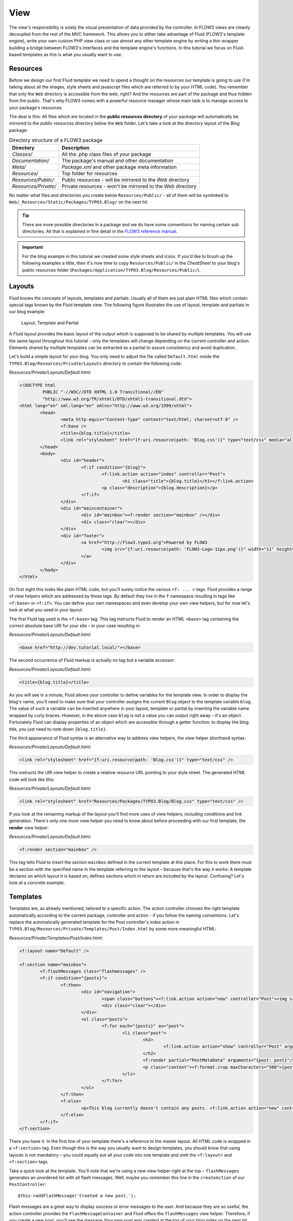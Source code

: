 ====
View
====

.. sectionauthor:: Robert Lemke <robert@typo3.org>

The view's responsibility is solely the visual presentation of data provided by
the controller. In FLOW3 views are cleanly decoupled from the rest of the MVC
framework. This allows you to either take advantage of Fluid (FLOW3's template
engine), write your own custom PHP view class or use almost any other template
engine by writing a thin wrapper building a bridge between FLOW3's interfaces
and the template engine's functions. In this tutorial we focus on Fluid-based
templates as this is what you usually want to use.

Resources
=========

Before we design our first Fluid template we need to spend a thought on the
resources our template is going to use (I'm talking about all the images, style
sheets and javascript files which are referred to by your HTML code).
You remember that only the ``Web`` directory is accessible from the web, right?
And the resources are part of the package and thus hidden from the public.
That's why FLOW3 comes with a powerful resource manager whose main task is to
manage access to your package's resources.

The deal is this: All files which are located in the **public resources directory**
of your package will automatically be mirrored to the public resources
directory below the ``Web`` folder. Let's take a look at the directory layout of
the *Blog* package:

.. table:: Directory structure of a FLOW3 package

	======================	============================================================
	Directory				Description
	======================	============================================================
	*Classes/*				All the .php class files of your package
	*Documentation/*		The package's manual and other documentation
	*Meta/*					*Package.xml* and other package meta information
	*Resources/*			Top folder for resources
	*Resources/Public/*		Public resources - will be mirrored to the *Web* directory
	*Resources/Private/*	Private resources - won't be mirrored to the *Web* directory
	======================	============================================================


No matter what files and directories you create below ``Resources/Public/`` - all
of them will be symlinked to ``Web/_Resources/Static/Packages/TYPO3.Blog/`` on
the next hit.

.. tip::
 	There are more possible directories in a package and we do have some
 	conventions for naming certain sub directories. All that is explained in
 	fine detail in the `FLOW3 reference manual <http://flow3.typo3.org/documentation/>`_.

.. important::
	For the blog example in this tutorial we created some style sheets
	and icons. If you'd like to brush up the following examples a little, then
	it's now time to copy ``Resources/Public/`` in the *CheatSheet* to your
	blog's public resources folder
	(``Packages/Application/TYPO3.Blog/Resources/Public/``).

Layouts
=======

Fluid knows the concepts of layouts, templates and partials. Usually all of
them are just plain HTML files which contain special tags known by the Fluid
template view. The following figure illustrates the use of layout, template and
partials in our blog example:

.. figure:: /Images/GettingStarted/LayoutTemplatePartial.png

	Layout, Template and Partial


A Fluid layout provides the basic layout of the output which is supposed to be
shared by multiple templates. You will use the same layout throughout this
tutorial - only the templates will change depending on the current controller
and action. Elements shared by multiple templates can be extracted as a partial
to assure consistency and avoid duplication.

Let's build a simple layout for your blog. You only need to adjust the file called
``Default.html`` inside the ``TYPO3.Blog/Resources/Private/Layouts`` directory to contain
the following code:

*Resources/Private/Layouts/Default.html*:

.. code-block:: xml

	<!DOCTYPE html
		 PUBLIC "-//W3C//DTD XHTML 1.0 Transitional//EN"
		 "http://www.w3.org/TR/xhtml1/DTD/xhtml1-transitional.dtd">
	<html lang="en" xml:lang="en" xmlns="http://www.w3.org/1999/xhtml">
		<head>
			<meta http-equiv="Content-Type" content="text/html; charset=utf-8" />
			<f:base />
			<title>{blog.title}</title>
			<link rel="stylesheet" href="{f:uri.resource(path: 'Blog.css')}" type="text/css" media="all" />
		</head>
		<body>
			<div id="header">
				<f:if condition="{blog}">
					<f:link.action action="index" controller="Post">
						<h1 class="title">{blog.title}</h1></f:link.action>
					<p class="description">{blog.description}</p>
				</f:if>
			</div>
			<div id="maincontainer">
				<div id="mainbox"><f:render section="mainbox" /></div>
				<div class="clear"></div>
			</div>
			<div id="footer">
				<a href="http://flow3.typo3.org">Powered by FLOW3
					<img src="{f:uri.resource(path: 'FLOW3-Logo-11px.png')}" width="11" height="11" />
				</a>
			</div>
		</body>
	</html>

On first sight this looks like plain HTML code, but you'll surely notice the
various ``<f: ... >`` tags. Fluid provides a range of view helpers which are
addressed by these tags. By default they live in the ``f`` namespace resulting
in tags like ``<f:base>`` or ``<f:if>``. You can define your own namespaces
and even develop your own view helpers, but for now let's look at what you used
in your layout:

The first Fluid tag used is the ``<f:base>`` tag. This tag instructs Fluid to
render an HTML ``<base>`` tag containing the correct absolute base URI for your
site – in your case resulting in:

*Resources/Private/Layouts/Default.html*:

.. code-block:: html

	<base href="http://dev.tutorial.local/"></base>

The second occurrence of Fluid markup is actually no tag but a
variable accessor:

*Resources/Private/Layouts/Default.html*:

.. code-block:: html

	<title>{blog.title}</title>

As you will see in a minute, Fluid allows your controller to define variables
for the template view. In order to display the blog's name, you'll need to make
sure that your controller assigns the current ``Blog`` object to the template
variable ``blog``. The value of such a variable can be inserted anywhere in
your layout, template or partial by inserting the variable name wrapped by
curly braces. However, in the above case ``blog`` is not a value you can output
right away – it's an object. Fortunately Fluid can display properties of an
object which are accessible through a getter function: to display the blog
title, you just need to note down ``{blog.title}``.

The third appearance of Fluid syntax is an alternative way to address view
helpers, the view helper shorthand syntax:

*Resources/Private/Layouts/Default.html*:

.. code-block:: html

	<link rel="stylesheet" href="{f:uri.resource(path: 'Blog.css')}" type="text/css" />

This instructs the URI view helper to create a relative resource URL pointing
to your style sheet. The generated HTML code will look like this:

*Resources/Private/Layouts/Default.html*:

.. code-block:: html

	<link rel="stylesheet" href="Resources/Packages/TYPO3.Blog/Blog.css" type="text/css" />

If you look at the remaining markup of the layout you'll find more uses of view
helpers, including conditions and link generation. There's only one more view
helper you need to know about before proceeding with our first template,
the **render** view helper:

*Resources/Private/Layouts/Default.html*:

.. code-block:: html

	<f:render section="mainbox" />

This tag tells Fluid to insert the section ``mainbox`` defined in the current
template at this place. For this to work there must be a section with the
specified name in the template referring to the layout – because that's the way
it works: A template declares on which layout it is based on, defines sections
which in return are included by the layout. Confusing? Let's look at a
concrete example.

Templates
=========

Templates are, as already mentioned, tailored to a specific action. The action
controller chooses the right template automatically according to the current
package, controller and action - if you follow the naming conventions. Let's
replace the automatically generated template for the Post controller's index
action in ``TYPO3.Blog/Resources/Private/Templates/Post/Index.html`` by some more
meaningful HTML:

*Resources/Private/Templates/Post/Index.html*:

.. code-block:: xml

	<f:layout name="Default" />

	<f:section name="mainbox">
		<f:flashMessages class="flashmessages" />
		<f:if condition="{posts}">
			<f:then>
				<div id="navigation">
					<span class="buttons"><f:link.action action="new" controller="Post"><img src="{f:uri.resource(path: 'Icons/FamFamFam/page_add.png')}" title="Create a new post"/></f:link.action></span>
					<div class="clear"></div>
				</div>
				<ol class="posts">
					<f:for each="{posts}" as="post">
						<li class="post">
							<h2>
								<f:link.action action="show" controller="Post" arguments="{post: post}">{post.title}</f:link.action>
							</h2>
							<f:render partial="PostMetaData" arguments="{post: post}"/>
							<p class="content"><f:format.crop maxCharacters="500">{post.content}</f:format.crop> <f:link.action action='show' arguments='{post: post,}'>More</f:link.action></p>
						</li>
					</f:for>
				</ol>
			</f:then>
			<f:else>
				<p>This blog currently doesn't contain any posts. <f:link.action action="new" controller="Post">Create the first post</f:link.action></p>
			</f:else>
		</f:if>
	</f:section>

There you have it: In the first line of your template there's a reference to
the master layout. All HTML code is wrapped in a ``<f:section>`` tag. Even
though this is the way you usually want to design templates, you should know
that using layouts is not mandatory – you could equally put all your code into
one template and omit the ``<f:layout>`` and ``<f:section>`` tags.

Take a quick look at the template. You'll note that we're using a new view
helper right at the top – ``flashMessages`` generates an unordered list with
all flash messages. Well, maybe you remember this line in the ``createAction``
of our ``PostController``::

	$this->addFlashMessage('Created a new post.');

Flash messages are a great way to display success or error messages to
the user. And because they are so useful, the action controller provides the
``FlashMessageContainer`` and Fluid offers the ``flashMessages`` view helper.
Therefore, if you create a new post, you'll see the message *Your new post was
created* at the top of your blog index on the next hit.

The main job of this template is to display a list of the most recent posts.
An ``<f:if>`` condition makes sure that the list of posts is only rendered if
``posts`` actually contains posts. But currently the view doesn't know anything
about posts - you need to adapt the ``indexAction`` of the ``PostController``
to assign blogs to the view::

*Classes/Controller/PostController.php*:

.. code-block:: php

	/**
	 * List action for this controller. Displays latest posts
	 *
	 * @return void
	 */
	public function indexAction() {
		$blog = $this->blogRepository->findActive();
		$this->view->assign('blog', $blog);
		$this->view->assign('posts', $blog->getPosts());
	}

To fully understand the above code you need to know two facts:

-	``$this->view`` is automatically set by the action controller and
	points to a Fluid template view.
-	if an action method returns ``NULL``, the controller will automatically
	call ``$this->view->render()`` after executing the action.

After creating the folder ``Resources/Private/Partials/`` add the following to a file named
``PostMetaData.html``:

*Resources/Private/Partials/PostMetaData.html*:

.. code-block:: xml

	<p class="metadata">
		Published on <f:format.date format='d.m.Y'>{post.date}</f:format.date> by {post.author}
		<f:link.action action="show" controller="Post" arguments="{post: post}" section="comments"><img src="../../Public/Icons/FamFamFam/comments.png" title="Comments"/>
			<f:if condition="{post.numberOfComments} > 0">
				<f:then>
					<f:if condition="{post.numberOfComments} == 1">
						<f:then>{post.numberOfComments} comment</f:then>
						<f:else>{post.numberOfComments} comments</f:else>
					</f:if>
				</f:then>
				<f:else>No comments</f:else>
			</f:if>
		</f:link.action>
		<br />
		<f:if condition="{post.category}">Filed under: <f:link.action action="index" controller="Post" arguments="{category: post.category.name}" format="html">{post.category}</f:link.action></f:if>
		<f:if condition="{post.tags}">
			| Tags: <f:for each="{post.tags}" as="tag"><f:link.action action="index" controller="Post" arguments="{tag: tag.name}" >{tag.name}</f:link.action> </f:for>
		</f:if>
	</p>

Now you should now see the list of recent posts by accessing
http://dev.tutorial.local/typo3.blog/post:

.. image:: /Images/GettingStarted/PostIndex.png

Creating a new post won't work yet because, you even though there exists a ``newAction`` already, the template for it doesn't contain a ``mainbox`` section yet:

.. image:: /Images/GettingStarted/NoNewActionMainbox.png

Forms
=====

Create a New Post
-----------------

Time to create a form which allows you to enter details for a new post.
The first component you need is the ``newAction`` whose sole purpose is
displaying the form:

*Classes/Controller/PostController.php*:

.. code-block:: php

	/**
	 * Shows a form for creating a new post object
	 *
	 * @return void
	 */
	public function newAction() {
		$blog = $this->blogRepository->findActive();
		$this->view->assign('blog', $blog);
	}

No code? Almost no code. What will happen is this: the action controller selects the
``New.html`` template and assigns it to ``$this->view`` which will automatically
be rendered after ``newAction`` has been called. That's enough for displaying
the form. The only thing we need to assign here is the ``blog``, otherwise the title
and description in our header (defined in ``Master.html``) would be empty.

The second component is the actual form. Adjust the template  ``New.html`` in
the ``Resources/Public/Templates/Post/`` folder:

*Resources/Public/Templates/Post/New.html*:

.. code-block:: xml

	<f:layout name="Default" />

	<f:section name="mainbox">
		<h2 class="flow3-firstHeader">Create a new post</h2>
		<f:flashMessages class="flashmessages"/>
		<f:form method="post" action="create" object="{newPost}" name="newPost" enctype="multipart/form-data">
			<f:form.hidden name="blog" value="{blog}" />
			<label for="author">Author</label><br />
			<f:form.textbox property="author" id="author" /><br />
			<label for="title">Title</label><br />
			<f:form.textbox property="title" id="title" /><br />
			<label for="linkTitle">Link Title (optional)</label><br />
			<f:form.textbox property="linkTitle" id="linkTitle" /><br />
			<label for="content">Content</label><br />
			<f:form.textarea property="content" rows="5" cols="40" id="content" /><br />
			<f:form.submit value="Submit post"/>
		</f:form>
	</f:section>

Here is how it works: The ``<f:form>`` view helper renders a form tag. Its
attributes are similar to the action link view helper you might have seen in
previous examples: ``action`` specifies the action to be called on submission
of the form, ``controller`` would specify the controller and ``package`` the
package respectively. If ``controller`` or ``package`` are not set, the URI
builder will assume the current controller or package respectively.
``name`` finally declares the name of the form and at the same time specifies
**the name of the action method argument** which will receive the form values.

It is important to know that the whole form is (usually) bound to one object
and that the values of the form's elements become property values of
this object. In this example the form contains (property) values for a
post object. The form's elements are named after the class properties of the
``Post`` domain model: ``blog``, ``author``, ``title``, ``content`` and
``relatedPosts``. Let's look at the ``createAction`` again:

*Classes/Controller/PostController.php*:

.. code-block:: php

	/**
	 * Creates a new post
	 *
	 * @param \TYPO3\Blog\Domain\Model\Post $post
	 * @return void
	 */
	public function createAction(\TYPO3\Blog\Domain\Model\Post $newPost) {
		$blog = $this->blogRepository->findActive();
		$blog->addPost($newPost);
		$this->postRepository->add($newPost);
		$this->flashMessageContainer->add('Created a new post.');
		$this->redirect('index');
	}

It's important that the ``createAction`` uses the type hint
``\TYPO3\Blog\Domain\Model\Post`` and comes with a proper ``@param`` annotation
because this is how FLOW3 determines the type to which the submitted form
values must be converted. Because this action requires a ``Post`` it gets a
post (object) - as long as the property names of the object and the form match.

Time to test your new ``newAction`` and its template – click on the little plus
sign above the first post lets the ``newAction`` render this form:

.. image:: /Images/GettingStarted/CreateNewPost.png

Enter some data and click the submit button:

.. image:: /Images/GettingStarted/CreatedNewPost.png

You should now find your new post in the list of posts.

Edit a Post
-----------

While you're dealing with forms you should also create form for editing an
existing post. The ``editAction`` will display this form.

This is pretty straight forward: we add a link to each post in the *Index.html*
template which passes an argument ``$post`` to the edit action and the action
on its part assigns the blog to the template.

First you need to add the "edit" link to the post index template:

*Resources/Public/Templates/Post/Index.html*:

.. code-block:: xml

	...
			<h2>
				<f:link.action action="show" controller="Post" arguments="{post: post}">{post.title}</f:link.action>
				<f:link.action action="edit" arguments="{post: post}" controller="Post">
					<img src="{f:uri.resource(path: 'Icons/FamFamFam/page_edit.png')}" title="Edit this post"/>
				</f:link.action>
			</h2>
	...

The modified template will now render a little pencil next to each post:

.. image:: /Images/GettingStarted/PostEditLink.png

Adjust the template ``Templates/Post/Edit.html`` and insert the following
HTML code:

*Resources/Public/Templates/Post/Edit.html*:

.. code-block:: html

	<f:layout name="Default" />

	<f:section name="mainbox">
		<h2 class="flow3-firstHeader">Edit post "{post.title}"</h2>
		<f:form method="post" action="update" object="{post}" name="post" enctype="multipart/form-data">
			<label for="author">Author</label><br />
			<f:form.textbox property="author" id="author" /><br />
			<label for="title">Title</label><br />
			<f:form.textbox property="title" id="title" /><br />
			<label for="linkTitle">Link Title (optional)</label><br />
			<f:form.textbox property="linkTitle" id="linkTitle" /><br />
			<label for="content">Content</label><br />
			<f:form.textarea property="content" rows="5" cols="40" id="content" /><br />
			<f:form.submit value="Update"/>
		</f:form>
	</f:section>

Most of this should already look familiar. However, there is a tiny difference
to the ``new`` form you created earlier: in this edit form you added
``object="{post}"`` to the ``<f:form>`` tag. This attribute binds the variable
``{post}`` to the form and it simplifies the further definition of the
form's elements. Each element – in our case the text box and the text
area – comes with a ``property`` attribute declaring the name of the property
which is supposed to be displayed and edited by the respective element.

Because you specified ``property="title"`` for the text box, Fluid will fetch
the value of the post's ``title`` property and display it as the default value
for the rendered text box. The resulting ``input`` tag will also contain the
name ``"title"`` due to the ``property`` attribute you defined. The ``id``
attribute only serves as a target for the ``label`` tag and is not required
by Fluid.

What's missing now is a small adjustment to the PHP code displaying the edit form::

*Classes/Controller/PostController.php*:

.. code-block:: php

	/**
	 * Shows a form for editing an existing post object
	 *
	 * @param \TYPO3\Blog\Domain\Model\Post $post The post to edit
	 * @return void
	 */
	public function editAction(\TYPO3\Blog\Domain\Model\Post $post) {
		$blog = $this->blogRepository->findActive();
		$this->view->assign('blog', $blog);
		$this->view->assign('post', $post);
	}

Enough theory, let's try out the edit form in practice. A click on the edit
link of your list of posts should result in a screen similar to this:

.. image:: /Images/GettingStarted/EditPost.png

When you submit the form you call the ``updateAction``::

*Classes/Controller/PostController.php*:

.. code-block:: php

	/**
	 * Updates the given post object
	 *
	 * @param \TYPO3\Blog\Domain\Model\Post $post The post to update
	 */
	public function updateAction(\TYPO3\Blog\Domain\Model\Post $post) {
		$this->postRepository->update($post);
		$this->addFlashMessage('Updated the post.');
		$this->redirect('index');
	}

Quite easy as well, isn't it? The ``updateAction`` expects the edited post as
its argument and passes it to the repository's ``update`` method (note that we
used the ``PostRepository``!). Before we disclose the secret how this magic
actually works behind the scenes try out if updating the post really works:

.. image:: /Images/GettingStarted/UpdatedPost.png

A Closer Look on Updates
------------------------

Although updating objects is very simple on the user's side (that's where
you live), it is a bit complex on behalf of the framework. You may skip this
section if you like - but if you dare to take a quick look behind the scenes to
get a better understanding of the mechanism  behind the ``updateAction``
read on ...

The ``updateAction`` expects one argument, namely the **edited post**. "Edited
post" means that this is a ``Post`` object which already contains the values
submitted by the edit form.

These modifications will **not be persisted** automatically. To persist the
changes to the post object, call the PostRepository's ``update`` method. It schedules
an object for the dirty check at the end of the request.

If all these details didn't scare you, you might now ask yourself how FLOW3
could know that the ``updateAction`` expects a modified object and not the original?
Great question. And the answer is – literally – hidden in the form generated
by Fluid's form view helper:

HTML Code::

	<form method="post" name="post" action="post/update">
	   <input type="hidden" name="post[__identity]"
			value="2d064493-ce45-4bc9-9d0c-38e40f2c4afe" />
	   ...
	</form>

Fluid automatically renders a hidden field containing information about the
technical identity of the form's object, if the object is an original, previously
retrieved from a repository.

On receiving a request, the MVC framework checks if a special identity field
(such as the above hidden field) is present and if further properties have been
submitted. This results in three different cases:

.. table:: Create, Show, Update detection

	+-------------------+---------------+---------------------------------------+
	| Situation         | Case          | Consequence                           |
	+===================+===============+=======================================+
	| identity missing, | New /         | Create a completely new object and    |
	| properties present| Create        | set the given properties              |
	+-------------------+---------------+---------------------------------------+
	| identity present, | Show /        | Retrieve original object with         |
	| properties missing| Delete / ...  | given identifier                      |
	+-------------------+---------------+---------------------------------------+
	| identity present, | Edit /        | Retrieve original object, and set the |
	| properties present| Update        | given properties                      |
	+-------------------+---------------+---------------------------------------+

Because the edit form contained both identity and properties, FLOW3 prepared an
instance with the given properties for our ``updateAction``.